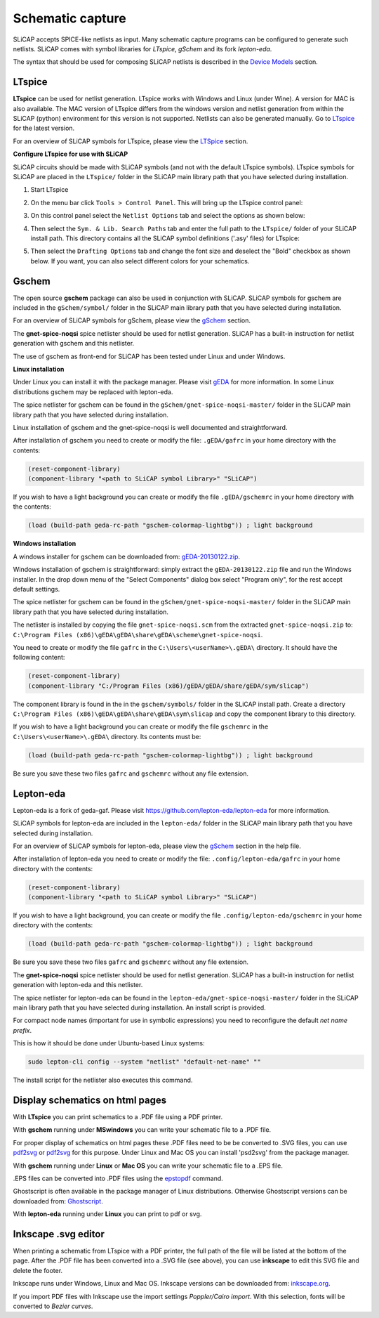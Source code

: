 =================
Schematic capture
=================

SLiCAP accepts SPICE-like netlists as input. Many schematic capture programs can be configured to generate such netlists. SLiCAP comes with symbol libraries for *LTspice*, *gSchem* and its fork *lepton-eda*.

The syntax that should be used for composing SLiCAP netlists is described in the `Device Models <../syntax/netlist.html#devices-and-built-in-models>`__ section. 

LTspice
-------

**LTspice** can be used for netlist generation. LTspice works with Windows and Linux (under Wine). A version for MAC is also available. The MAC version of LTspice differs from the windows version and netlist generation from within the SLiCAP (python) environment for this version is not supported. Netlists can also be generated manually. Go to `LTspice <http://www.linear.com/designtools/software>`_ for the latest version.

For an overview of SLiCAP symbols for LTspice, please view the `LTSpice <../syntax/schematics.html#LTSpice>`__ section. 

**Configure LTspice for use with SLiCAP**

SLiCAP circuits should be made with SLiCAP symbols (and not with the default LTspice symbols). LTspice symbols for SLiCAP are placed in the ``LTspice/`` folder in the SLiCAP main library path that you have selected during installation. 

#. Start LTspice
#. On the menu bar click ``Tools > Control Panel``. This will bring up the LTspice control panel:

   .. image:: ../img/LTspiceControlPanel.png

#. On this control panel select the ``Netlist Options`` tab and select the options as shown below:

   .. image:: ../img/LTspiceControlPanelNetlistOptions.png

#. Then select the ``Sym. & Lib. Search Paths`` tab and enter the full path to the ``LTspice/`` folder of your SLiCAP install path. This directory contains all the SLiCAP symbol definitions ('.asy' files) for LTspice:

   .. image:: ../img/LTspiceControlPanelSymbolPath.png

#. Then select the ``Drafting Options`` tab and change the font size and deselect the "Bold" checkbox as shown below. If you want, you can also select different colors for your schematics.

   .. image:: ../img/LTspiceControlPanelFontSettings.png


Gschem
------

The open source **gschem** package can also be used in conjunction with SLiCAP. SLiCAP symbols for gschem are included in the ``gSchem/symbol/`` folder in the SLiCAP main library path that you have selected during installation.

For an overview of SLiCAP symbols for gSchem, please view the `gSchem <../syntax/schematics.html#gSchem>`__ section. 

The **gnet-spice-noqsi** spice netlister should be used for netlist generation. SLiCAP has a built-in instruction for netlist generation with gschem and this netlister. 

The use of gschem as front-end for SLiCAP has been tested under Linux and under Windows. 

**Linux installation**

Under Linux you can install it with the package manager. Please visit `gEDA <http://www.geda-project.org>`_ for more information. In some Linux distributions gschem may be replaced with lepton-eda.

The spice netlister for gschem can be found in the ``gSchem/gnet-spice-noqsi-master/`` folder in the SLiCAP main library path that you have selected during installation.

Linux installation of gschem and the gnet-spice-noqsi is well documented and straightforward. 

After installation of gschem you need to create or modify the file: ``.gEDA/gafrc`` in your home directory with the contents:

.. code-block:: python

    (reset-component-library)
    (component-library "<path to SLiCAP symbol Library>" "SLiCAP")

If you wish to have a light background you can create or modify the file ``.gEDA/gschemrc`` in your home directory with the contents:

.. code-block:: python

    (load (build-path geda-rc-path "gschem-colormap-lightbg")) ; light background

**Windows installation**

A windows installer for gschem can be downloaded from: `gEDA-20130122.zip </downloads/gEDA-20130122.zip>`_.

Windows installation of gschem is straightforward: simply extract the ``gEDA-20130122.zip`` file and run the Windows installer. In the drop down menu of the "Select Components" dialog box select "Program only", for the rest accept default settings.

The spice netlister for gschem can be found in the ``gSchem/gnet-spice-noqsi-master/`` folder in the SLiCAP main library path that you have selected during installation.

The netlister is installed by copying the file ``gnet-spice-noqsi.scm`` from the extracted ``gnet-spice-noqsi.zip`` to: ``C:\Program Files (x86)\gEDA\gEDA\share\gEDA\scheme\gnet-spice-noqsi``.

You need to create or modify the file ``gafrc`` in the ``C:\Users\<userName>\.gEDA\`` directory. It should have the following content:

.. code-block:: python

    (reset-component-library)
    (component-library "C:/Program Files (x86)/gEDA/gEDA/share/gEDA/sym/slicap")
    
The component library is found in the in the ``gschem/symbols/`` folder in the SLiCAP install path. Create a directory ``C:\Program Files (x86)\gEDA\gEDA\share\gEDA\sym\slicap`` and copy the component library to this directory.
    
If you wish to have a light background you can create or modify the file ``gschemrc`` in the ``C:\Users\<userName>\.gEDA\`` directory. Its contents must be:

.. code-block:: python

    (load (build-path geda-rc-path "gschem-colormap-lightbg")) ; light background

Be sure you save these two files ``gafrc`` and ``gschemrc`` without any file extension.

Lepton-eda
----------

Lepton-eda is a fork of geda-gaf. Please visit `https://github.com/lepton-eda/lepton-eda <https://github.com/lepton-eda/lepton-eda>`_ for more information.

SLiCAP symbols for lepton-eda are included in the ``lepton-eda/`` folder in the SLiCAP main library path that you have selected during installation.

For an overview of SLiCAP symbols for lepton-eda, please view the `gSchem <../syntax/schematics.html#gSchem>`__ section in the help file. 

After installation of lepton-eda you need to create or modify the file: ``.config/lepton-eda/gafrc`` in your home directory with the contents:

.. code-block:: python

    (reset-component-library)
    (component-library "<path to SLiCAP symbol Library>" "SLiCAP")

If you wish to have a light background, you can create or modify the file ``.config/lepton-eda/gschemrc`` in your home directory with the contents:

.. code-block:: python

    (load (build-path geda-rc-path "gschem-colormap-lightbg")) ; light background

Be sure you save these two files ``gafrc`` and ``gschemrc`` without any file extension.

The **gnet-spice-noqsi** spice netlister should be used for netlist generation. SLiCAP has a built-in instruction for netlist generation with lepton-eda and this netlister. 

The spice netlister for lepton-eda can be found in the ``lepton-eda/gnet-spice-noqsi-master/`` folder in the SLiCAP main library path that you have selected during installation. An install script is provided.

For compact node names (important for use in symbolic expressions) you need to reconfigure the default *net name prefix*.

This is how it should be done under Ubuntu-based Linux systems:

.. code:: bash

    sudo lepton-cli config --system "netlist" "default-net-name" ""

The install script for the netlister also executes this command.

Display schematics on html pages
--------------------------------

With **LTspice** you can print schematics to a .PDF file using a PDF printer.

With **gschem** running under **MSwindows** you can write your schematic file to a .PDF file.

For proper display of schematics on html pages these .PDF files need to be be converted to .SVG files, you can use `pdf2svg <https://github.com/jalios/pdf2svg-windows>`_ or `pdf2svg <https://www.pdftron.com/documentation/cli/download/windows/>`_ for this purpose. Under Linux and Mac OS you can install 'psd2svg' from the package manager.

With **gschem** running under **Linux** or **Mac OS** you can write your schematic file to a .EPS file.

.EPS files can be converted into .PDF files using the `epstopdf <https://www.systutorials.com/docs/linux/man/1-epstopdf/>`_ command. 

Ghostscript is often available in the package manager of Linux distributions. Otherwise Ghostscript versions can be downloaded from: `Ghostscript <https://ghostscript.com/download>`_. 

With **lepton-eda** running under **Linux** you can print to pdf or svg.

Inkscape .svg editor
--------------------

When printing a schematic from LTspice with a PDF printer, the full path of the file will be listed at the bottom of the page. After the .PDF file has been converted into a .SVG file (see above), you can use **inkscape** to edit this SVG file and delete the footer.

Inkscape runs under Windows, Linux and Mac OS. Inkscape versions can be downloaded from: `inkscape.org <https://inkscape.org/release/inkscape-1.0.1/>`_.

If you import PDF files with Inkscape use the import settings *Poppler/Cairo import*. With this selection, fonts will be converted to *Bezier curves*.

